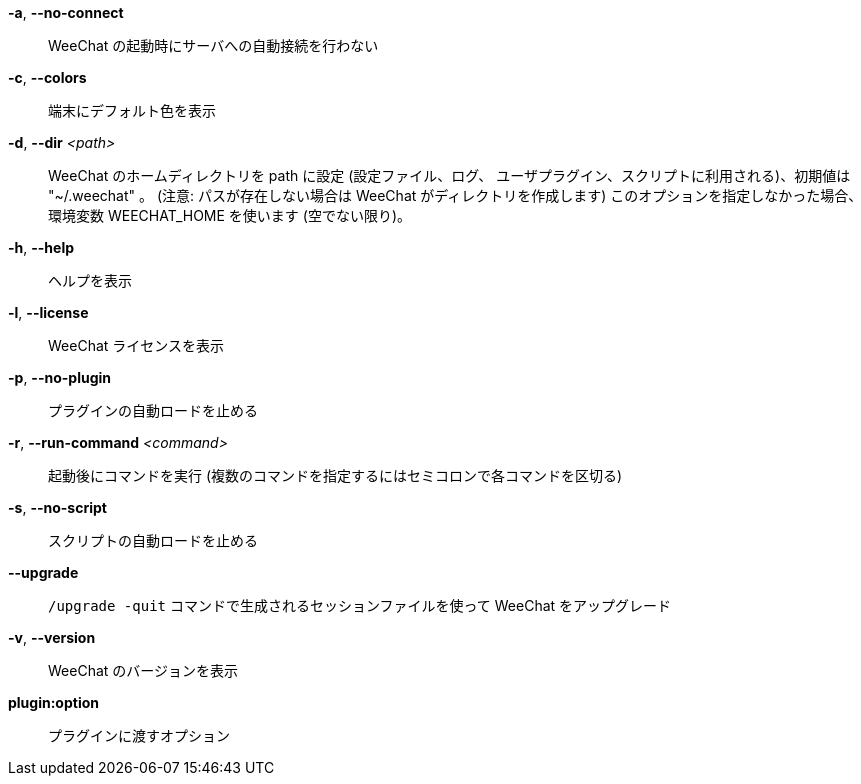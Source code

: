 *-a*, *--no-connect*::
    WeeChat の起動時にサーバへの自動接続を行わない

*-c*, *--colors*::
    端末にデフォルト色を表示

*-d*, *--dir* _<path>_::
    WeeChat のホームディレクトリを path に設定 (設定ファイル、ログ、
    ユーザプラグイン、スクリプトに利用される)、初期値は "~/.weechat" 。
    (注意: パスが存在しない場合は WeeChat がディレクトリを作成します)
    このオプションを指定しなかった場合、環境変数 WEECHAT_HOME を使います
    (空でない限り)。

*-h*, *--help*::
    ヘルプを表示

*-l*, *--license*::
    WeeChat ライセンスを表示

*-p*, *--no-plugin*::
    プラグインの自動ロードを止める

*-r*, *--run-command* _<command>_::
    起動後にコマンドを実行 (複数のコマンドを指定するにはセミコロンで各コマンドを区切る)

*-s*, *--no-script*::
    スクリプトの自動ロードを止める

*--upgrade*::
    `/upgrade -quit` コマンドで生成されるセッションファイルを使って WeeChat をアップグレード

*-v*, *--version*::
    WeeChat のバージョンを表示

*plugin:option*::
    プラグインに渡すオプション
